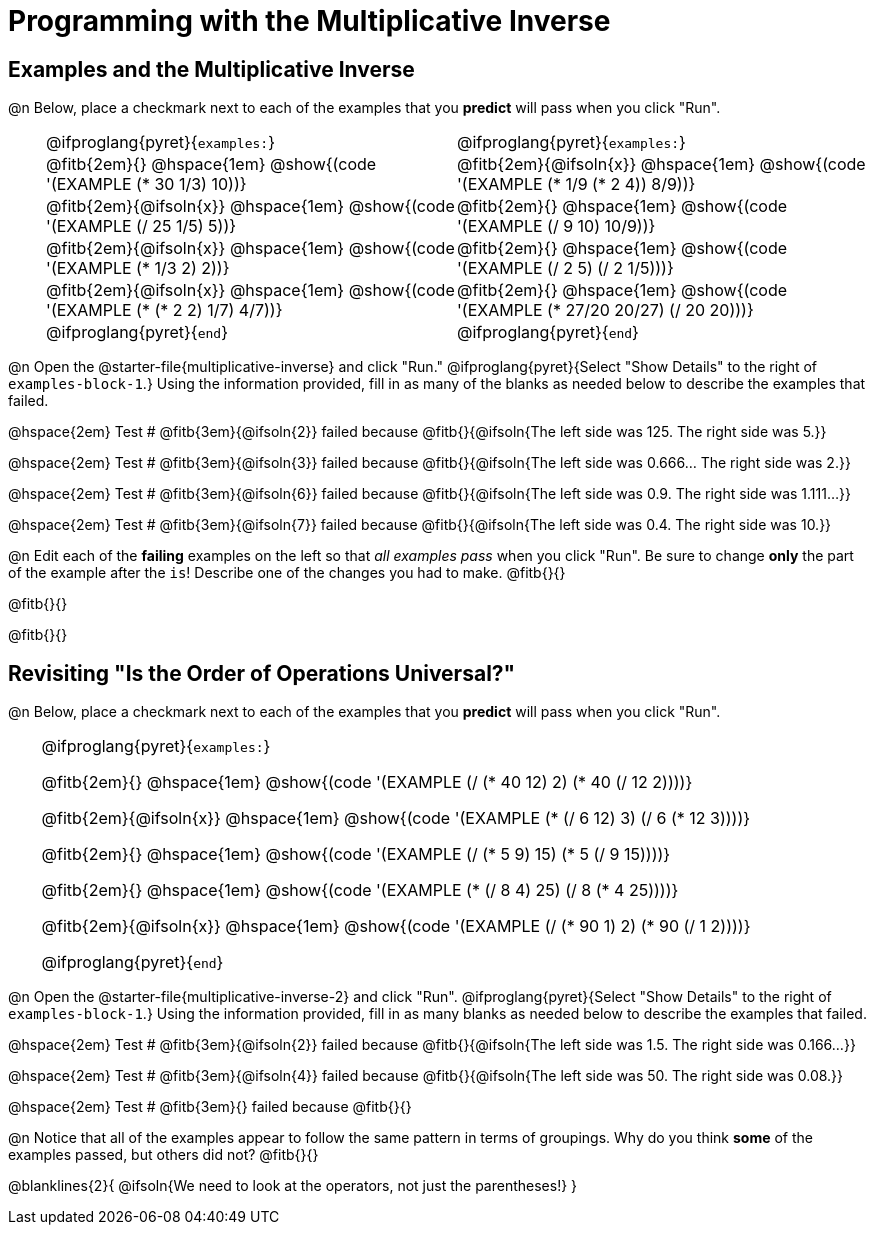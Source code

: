 = Programming with the Multiplicative Inverse

++++
<style>
/* Codeblocks in tables: remove vertical padding */
td { padding: 0rem 0px !important }
td .fitb{
  padding-top: 0.2rem !important;
  min-width: 1em;
  border-bottom-color: lightgray;
}

.autonum { padding-top: 1rem !important; }


/* In Pyret contained in tables, force each example to one
 * line, hide the 'examples', the ':' that follows, and 'end'
 */
.pyret .obeyspaces .editbox br { display: none; }
.pyret .obeyspaces .cm-keyword:first-child,
.pyret .obeyspaces .cm-keyword:first-child+.cm-builtin,
.pyret .obeyspaces .cm-keyword:last-child { display: none; }
</style>
++++

== Examples and the Multiplicative Inverse

@n Below, place a checkmark next to each of the examples that you *predict* will pass when you click "Run".

[cols="1,12,12", frame="none", grid="none", stripes="none"]
|===
|
| @ifproglang{pyret}{`examples:`}
| @ifproglang{pyret}{`examples:`}

|
| @fitb{2em}{} @hspace{1em}
  @show{(code '(EXAMPLE (* 30 1/3) 10))}
| @fitb{2em}{@ifsoln{x}} @hspace{1em}
  @show{(code '(EXAMPLE (* 1/9 (* 2 4)) 8/9))}


|
| @fitb{2em}{@ifsoln{x}} @hspace{1em}
  @show{(code '(EXAMPLE (/ 25 1/5) 5))}
| @fitb{2em}{} @hspace{1em}
  @show{(code '(EXAMPLE (/ 9 10) 10/9))}

|
| @fitb{2em}{@ifsoln{x}} @hspace{1em}
  @show{(code '(EXAMPLE (* 1/3 2) 2))}
| @fitb{2em}{} @hspace{1em}
  @show{(code '(EXAMPLE (/ 2 5) (/ 2 1/5)))}

|
| @fitb{2em}{@ifsoln{x}} @hspace{1em}
  @show{(code '(EXAMPLE (* (* 2 2) 1/7) 4/7))}
| @fitb{2em}{} @hspace{1em}
  @show{(code '(EXAMPLE (* 27/20 20/27) (/ 20 20)))}

|
| @ifproglang{pyret}{`end`}
| @ifproglang{pyret}{`end`}
|===

@n Open the @starter-file{multiplicative-inverse} and click "Run." @ifproglang{pyret}{Select "Show Details" to the right of `examples-block-1`.} Using the information provided, fill in as many of the blanks as needed below to describe the examples that failed.

@hspace{2em} Test # @fitb{3em}{@ifsoln{2}} failed because @fitb{}{@ifsoln{The left side was 125. The right side was 5.}}

@hspace{2em} Test # @fitb{3em}{@ifsoln{3}} failed because @fitb{}{@ifsoln{The left side was 0.666... The right side was 2.}}

@hspace{2em} Test # @fitb{3em}{@ifsoln{6}} failed because @fitb{}{@ifsoln{The left side was 0.9. The right side was 1.111...}}

@hspace{2em} Test # @fitb{3em}{@ifsoln{7}} failed because @fitb{}{@ifsoln{The left side was 0.4. The right side was 10.}}

@n Edit each of the *failing* examples on the left so that _all examples pass_ when you click "Run". Be sure to change *only* the part of the example after the `is`! Describe one of the changes you had to make. @fitb{}{}

@fitb{}{}

@fitb{}{}

== Revisiting "Is the Order of Operations Universal?"

@n Below, place a checkmark next to each of the examples that you *predict* will pass when you click "Run".

[cols="1,24", frame="none", grid="none", stripes="none"]
|===
|
|
@ifproglang{pyret}{`examples:`}

@fitb{2em}{} @hspace{1em}
@show{(code '(EXAMPLE (/ (* 40 12) 2) (* 40 (/ 12 2))))}

@fitb{2em}{@ifsoln{x}} @hspace{1em}
@show{(code '(EXAMPLE (* (/ 6 12) 3) (/ 6 (* 12 3))))}

@fitb{2em}{} @hspace{1em}
@show{(code '(EXAMPLE (/ (* 5 9) 15) (* 5 (/ 9 15))))}

@fitb{2em}{} @hspace{1em}
@show{(code '(EXAMPLE (* (/ 8 4) 25) (/ 8 (* 4 25))))}

@fitb{2em}{@ifsoln{x}} @hspace{1em}
@show{(code '(EXAMPLE (/ (* 90 1) 2) (* 90 (/ 1 2))))}

@ifproglang{pyret}{`end`}
|===

@n Open the @starter-file{multiplicative-inverse-2} and click "Run". @ifproglang{pyret}{Select "Show Details" to the right of `examples-block-1`.} Using the information provided, fill in as many blanks as needed below to describe the examples that failed.

@hspace{2em} Test # @fitb{3em}{@ifsoln{2}} failed because @fitb{}{@ifsoln{The left side was 1.5. The right side was 0.166...}}

@hspace{2em} Test # @fitb{3em}{@ifsoln{4}} failed because @fitb{}{@ifsoln{The left side was 50. The right side was 0.08.}}

@hspace{2em} Test # @fitb{3em}{} failed because @fitb{}{}


@n Notice that all of the examples appear to follow the same pattern in terms of groupings. Why do you think *some* of the examples passed, but others did not?  @fitb{}{}

@blanklines{2}{
@ifsoln{We need to look at the operators, not just the parentheses!}
}
